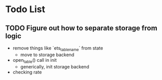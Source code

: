 * Todo List

** TODO Figure out how to separate storage from logic
- remove things like `ets_table_name` from state
  - move to storage backend
- open_table() call in init
  - generically, init storage backend
- checking rate
